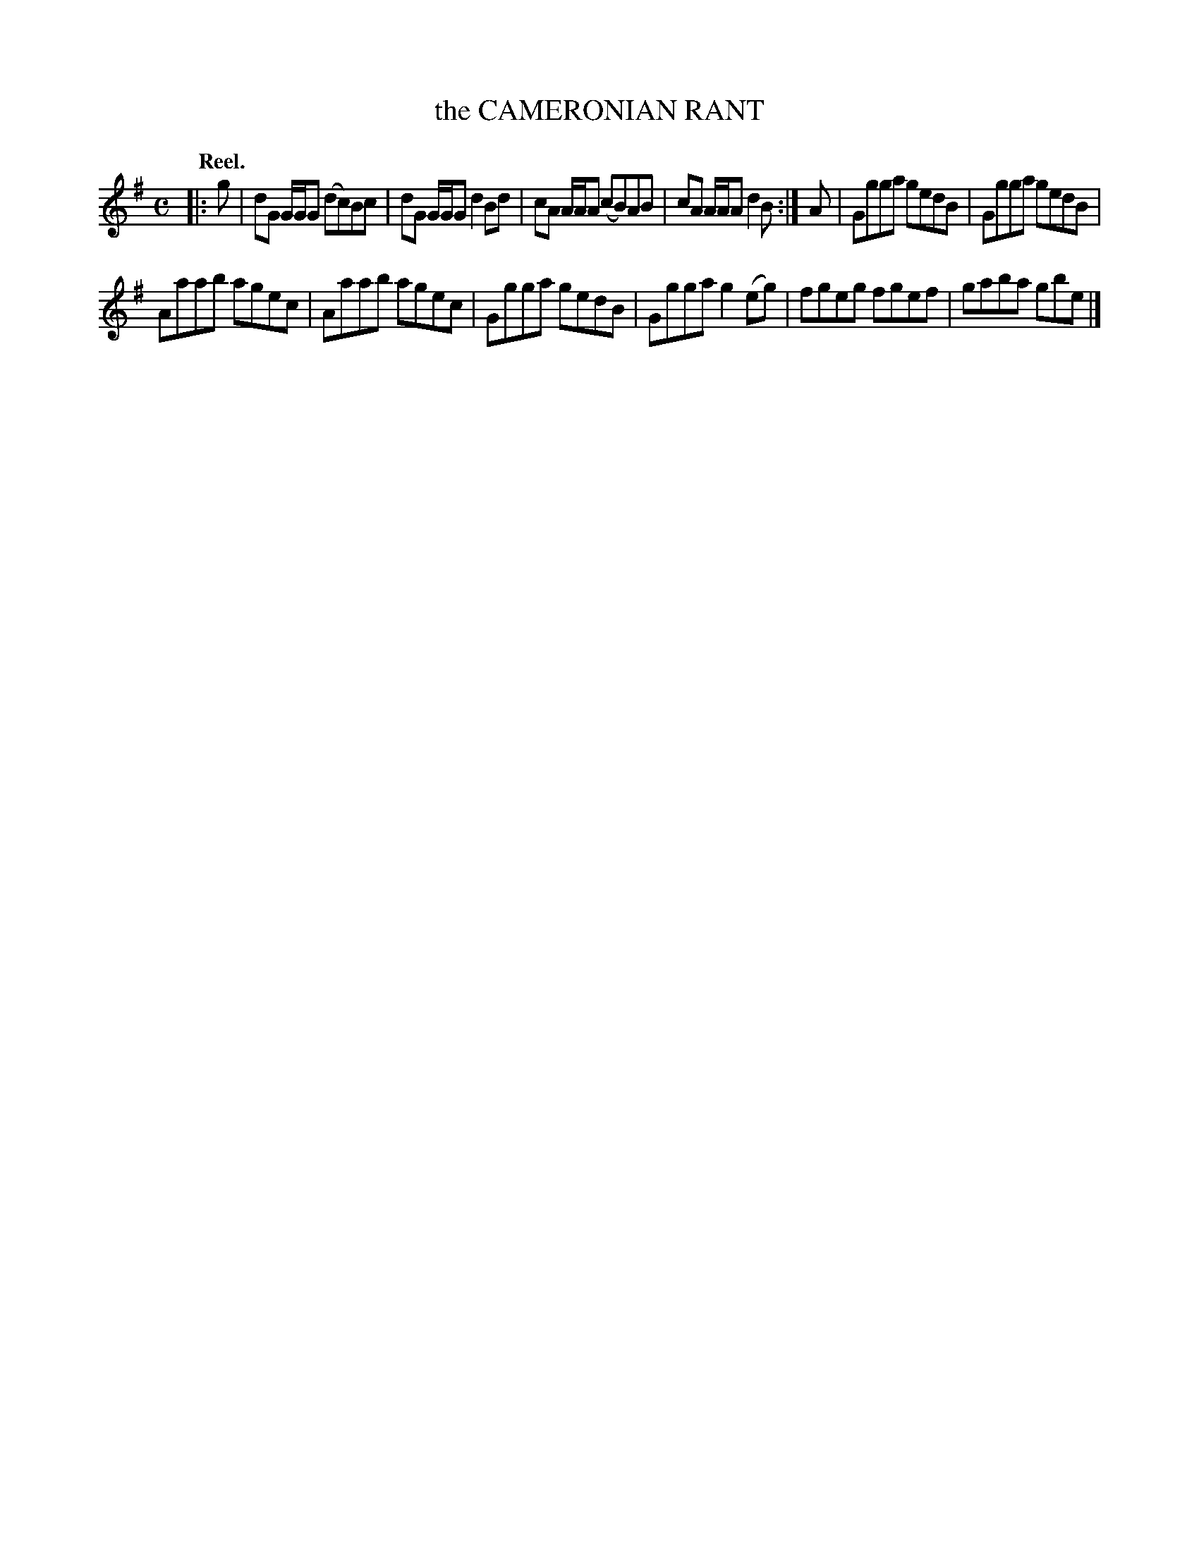 X: 104106
T: the CAMERONIAN RANT
Q:"Reel."
R: Reel.
%R:reel
B: James Kerr "Merry Melodies" v.1 p.4 s.1 #6
Z: 2017 John Chambers <jc:trillian.mit.edu>
M: C
L: 1/8
K: G
|: g |\
dG G/G/G (dc)Bc | dG G/G/G d2Bd |\
cA A/A/A (cB)AB | cA A/A/A d2B :|\
A |\
Ggga gedB | Ggga gedB |
Aaab agec | Aaab agec |\
Ggga gedB | Ggga g2(eg) |\
fgeg fgef | gaba gbe |]
